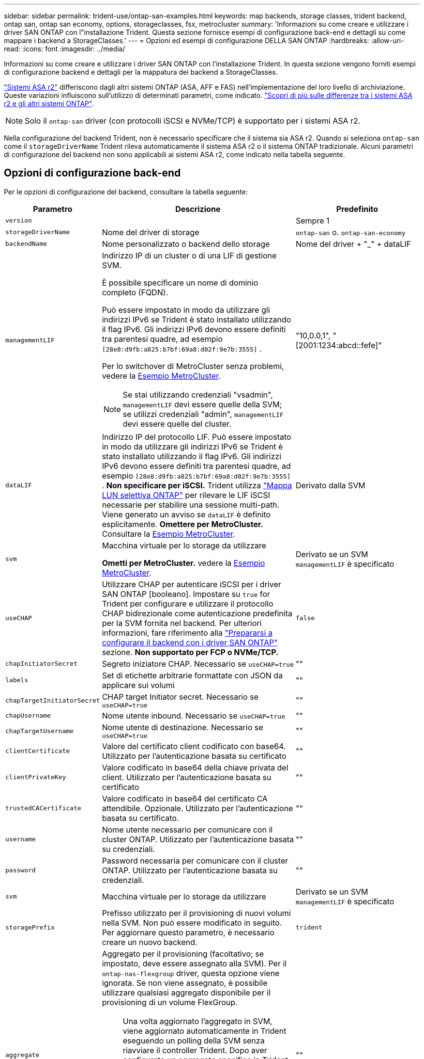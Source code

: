 ---
sidebar: sidebar 
permalink: trident-use/ontap-san-examples.html 
keywords: map backends, storage classes, trident backend, ontap san, ontap san economy, options, storageclasses, fsx, metrocluster 
summary: 'Informazioni su come creare e utilizzare i driver SAN ONTAP con l"installazione Trident. Questa sezione fornisce esempi di configurazione back-end e dettagli su come mappare i backend a StorageClasses.' 
---
= Opzioni ed esempi di configurazione DELLA SAN ONTAP
:hardbreaks:
:allow-uri-read: 
:icons: font
:imagesdir: ../media/


[role="lead"]
Informazioni su come creare e utilizzare i driver SAN ONTAP con l'installazione Trident. In questa sezione vengono forniti esempi di configurazione backend e dettagli per la mappatura dei backend a StorageClasses.

link:https://docs.netapp.com/us-en/asa-r2/get-started/learn-about.html["Sistemi ASA r2"^] differiscono dagli altri sistemi ONTAP (ASA, AFF e FAS) nell'implementazione del loro livello di archiviazione. Queste variazioni influiscono sull'utilizzo di determinati parametri, come indicato. link:https://docs.netapp.com/us-en/asa-r2/learn-more/hardware-comparison.html["Scopri di più sulle differenze tra i sistemi ASA r2 e gli altri sistemi ONTAP"^].


NOTE: Solo il  `ontap-san` driver (con protocolli iSCSI e NVMe/TCP) è supportato per i sistemi ASA r2.

Nella configurazione del backend Trident, non è necessario specificare che il sistema sia ASA r2. Quando si seleziona  `ontap-san` come il  `storageDriverName` Trident rileva automaticamente il sistema ASA r2 o il sistema ONTAP tradizionale. Alcuni parametri di configurazione del backend non sono applicabili ai sistemi ASA r2, come indicato nella tabella seguente.



== Opzioni di configurazione back-end

Per le opzioni di configurazione del backend, consultare la tabella seguente:

[cols="1,3,2"]
|===
| Parametro | Descrizione | Predefinito 


| `version` |  | Sempre 1 


| `storageDriverName` | Nome del driver di storage | `ontap-san` o. `ontap-san-economy` 


| `backendName` | Nome personalizzato o backend dello storage | Nome del driver + "_" + dataLIF 


| `managementLIF`  a| 
Indirizzo IP di un cluster o di una LIF di gestione SVM.

È possibile specificare un nome di dominio completo (FQDN).

Può essere impostato in modo da utilizzare gli indirizzi IPv6 se Trident è stato installato utilizzando il flag IPv6. Gli indirizzi IPv6 devono essere definiti tra parentesi quadre, ad esempio `[28e8:d9fb:a825:b7bf:69a8:d02f:9e7b:3555]` .

Per lo switchover di MetroCluster senza problemi, vedere la <<mcc-best>>.


NOTE: Se stai utilizzando credenziali "vsadmin", `managementLIF` devi essere quelle della SVM; se utilizzi credenziali "admin", `managementLIF` devi essere quelle del cluster.
| "10,0.0,1", "[2001:1234:abcd::fefe]" 


| `dataLIF` | Indirizzo IP del protocollo LIF. Può essere impostato in modo da utilizzare gli indirizzi IPv6 se Trident è stato installato utilizzando il flag IPv6. Gli indirizzi IPv6 devono essere definiti tra parentesi quadre, ad esempio `[28e8:d9fb:a825:b7bf:69a8:d02f:9e7b:3555]` . *Non specificare per iSCSI.* Trident utilizza link:https://docs.netapp.com/us-en/ontap/san-admin/selective-lun-map-concept.html["Mappa LUN selettiva ONTAP"^] per rilevare le LIF iSCSI necessarie per stabilire una sessione multi-path. Viene generato un avviso se `dataLIF` è definito esplicitamente. *Omettere per MetroCluster.* Consultare la <<mcc-best>>. | Derivato dalla SVM 


| `svm` | Macchina virtuale per lo storage da utilizzare

*Ometti per MetroCluster.* vedere la <<mcc-best>>. | Derivato se un SVM `managementLIF` è specificato 


| `useCHAP` | Utilizzare CHAP per autenticare iSCSI per i driver SAN ONTAP [booleano]. Impostare su `true` for Trident per configurare e utilizzare il protocollo CHAP bidirezionale come autenticazione predefinita per la SVM fornita nel backend. Per ulteriori informazioni, fare riferimento alla link:ontap-san-prep.html["Prepararsi a configurare il backend con i driver SAN ONTAP"] sezione. *Non supportato per FCP o NVMe/TCP.* | `false` 


| `chapInitiatorSecret` | Segreto iniziatore CHAP. Necessario se `useCHAP=true` | "" 


| `labels` | Set di etichette arbitrarie formattate con JSON da applicare sui volumi | "" 


| `chapTargetInitiatorSecret` | CHAP target Initiator secret. Necessario se `useCHAP=true` | "" 


| `chapUsername` | Nome utente inbound. Necessario se `useCHAP=true` | "" 


| `chapTargetUsername` | Nome utente di destinazione. Necessario se `useCHAP=true` | "" 


| `clientCertificate` | Valore del certificato client codificato con base64. Utilizzato per l'autenticazione basata su certificato | "" 


| `clientPrivateKey` | Valore codificato in base64 della chiave privata del client. Utilizzato per l'autenticazione basata su certificato | "" 


| `trustedCACertificate` | Valore codificato in base64 del certificato CA attendibile. Opzionale. Utilizzato per l'autenticazione basata su certificato. | "" 


| `username` | Nome utente necessario per comunicare con il cluster ONTAP. Utilizzato per l'autenticazione basata su credenziali. | "" 


| `password` | Password necessaria per comunicare con il cluster ONTAP. Utilizzato per l'autenticazione basata su credenziali. | "" 


| `svm` | Macchina virtuale per lo storage da utilizzare | Derivato se un SVM `managementLIF` è specificato 


| `storagePrefix` | Prefisso utilizzato per il provisioning di nuovi volumi nella SVM. Non può essere modificato in seguito. Per aggiornare questo parametro, è necessario creare un nuovo backend. | `trident` 


| `aggregate`  a| 
Aggregato per il provisioning (facoltativo; se impostato, deve essere assegnato alla SVM). Per il `ontap-nas-flexgroup` driver, questa opzione viene ignorata. Se non viene assegnato, è possibile utilizzare qualsiasi aggregato disponibile per il provisioning di un volume FlexGroup.


NOTE: Una volta aggiornato l'aggregato in SVM, viene aggiornato automaticamente in Trident eseguendo un polling della SVM senza riavviare il controller Trident. Dopo aver configurato un aggregato specifico in Trident per il provisioning dei volumi, in caso di ridenominazione o spostamento dell'aggregato dalla SVM, il back-end passa allo stato di errore in Trident durante il polling dell'aggregato della SVM. È necessario modificare l'aggregato in uno presente nella SVM o rimuoverlo del tutto per riportare online il back-end.

*Non specificare per i sistemi ASA r2*.
 a| 
""



| `limitAggregateUsage` | Il provisioning non riesce se l'utilizzo è superiore a questa percentuale. Se si utilizza un backend Amazon FSX per NetApp ONTAP, non specificare  `limitAggregateUsage`. Fornito `fsxadmin` e `vsadmin` non contiene le autorizzazioni necessarie per recuperare l'utilizzo dell'aggregato e limitarlo mediante Trident. *Non specificare per i sistemi ASA r2*. | "" (non applicato per impostazione predefinita) 


| `limitVolumeSize` | Fallire il provisioning se la dimensione del volume richiesta è superiore a questo valore. Limita anche le dimensioni massime dei volumi che gestisce per i LUN. | "" (non applicato per impostazione predefinita) 


| `lunsPerFlexvol` | LUN massimi per FlexVol, devono essere compresi nell'intervallo [50, 200] | `100` 


| `debugTraceFlags` | Flag di debug da utilizzare per la risoluzione dei problemi. Esempio, {"api":false, "method":true}

Non utilizzare a meno che non si stia eseguendo la risoluzione dei problemi e non si richieda un dump dettagliato del log. | `null` 


| `useREST` | Parametro booleano per l'utilizzo delle API REST di ONTAP. 
`useREST` Quando è impostato su `true`, Trident utilizza le API REST ONTAP per comunicare con il backend; quando è impostato su `false`, Trident utilizza le chiamate ONTAPI (ZAPI) per comunicare con il backend. Questa funzione richiede ONTAP 9.11.1 e versioni successive. Inoltre, il ruolo di accesso ONTAP utilizzato deve avere accesso all' `ontapi` applicazione. Ciò è soddisfatto dai ruoli predefiniti `vsadmin` e `cluster-admin` . A partire da Trident 24,06 e ONTAP 9.15.1 o versioni successive,
`useREST` è impostato su `true` per impostazione predefinita; passare
`useREST` a `false` per utilizzare le chiamate ONTAPI (ZAPI). 
`useREST` È pienamente qualificato per NVMe/TCP. *Se specificato, impostare sempre su  `true` per sistemi ASA r2*. | `true` Per ONTAP 9.15.1 o versioni successive, altrimenti `false`. 


 a| 
`sanType`
| Utilizzare per selezionare `iscsi` iSCSI, `nvme` NVMe/TCP o `fcp` SCSI over Fibre Channel (FC). | `iscsi` se vuoto 


| `formatOptions`  a| 
Consente `formatOptions` di specificare gli argomenti della riga di comando per il `mkfs` comando, che verranno applicati ogni volta che un volume viene formattato. In questo modo è possibile formattare il volume in base alle proprie preferenze. Assicurarsi di specificare le opzioni formatOptions simili a quelle del comando mkfs, escludendo il percorso del dispositivo. Esempio: "-e nodiscard"

*Supportato per  `ontap-san` E  `ontap-san-economy` driver con protocollo iSCSI.* *Inoltre, supportati per sistemi ASA r2 quando si utilizzano i protocolli iSCSI e NVMe/TCP.*
 a| 



| `limitVolumePoolSize` | Dimensioni massime degli FlexVol richiedibili quando si utilizzano le LUN di un backend ONTAP-san-economy. | "" (non applicato per impostazione predefinita) 


| `denyNewVolumePools` | Limita `ontap-san-economy` i backend dalla creazione di nuovi volumi FlexVol per contenere le proprie LUN. Per il provisioning di nuovi PVS vengono utilizzati solo i FlexVol preesistenti. |  
|===


=== Consigli per l'uso di formatOptions

Per accelerare il processo di formattazione, Trident consiglia di utilizzare la seguente opzione:

*-e nodose:*

* Keep, non tentare di scartare i blocchi al momento di mkfs (scartare inizialmente i blocchi è utile sui dispositivi a stato solido e sullo storage sparse/thin-provisioning). Questo sostituisce l'opzione obsoleta "-K" ed è applicabile a tutti i file system (xfs, ext3 e ext4).




== Opzioni di configurazione back-end per il provisioning dei volumi

È possibile controllare il provisioning predefinito utilizzando queste opzioni in `defaults` della configurazione. Per un esempio, vedere gli esempi di configurazione riportati di seguito.

[cols="1,3,2"]
|===
| Parametro | Descrizione | Predefinito 


| `spaceAllocation` | Allocazione dello spazio per LUN | "true" *Se specificato, impostare su  `true` per sistemi ASA r2*. 


| `spaceReserve` | Modalità di prenotazione dello spazio; "nessuno" (sottile) o "volume" (spesso). *Impostato su  `none` per sistemi ASA r2*. | "nessuno" 


| `snapshotPolicy` | Policy Snapshot da utilizzare. *Impostato su  `none` per sistemi ASA r2*. | "nessuno" 


| `qosPolicy` | Gruppo di criteri QoS da assegnare per i volumi creati. Scegliere tra qosPolicy o adaptiveQosPolicy per pool di storage/backend. L'utilizzo di gruppi di criteri QoS con Trident richiede ONTAP 9.8 o versioni successive. È necessario utilizzare un gruppo di criteri QoS non condiviso e garantire che il gruppo di criteri venga applicato singolarmente a ciascun componente. Un gruppo di policy QoS condiviso impone un limite massimo per il throughput totale di tutti i carichi di lavoro. | "" 


| `adaptiveQosPolicy` | Gruppo di criteri QoS adattivi da assegnare per i volumi creati. Scegliere tra qosPolicy o adaptiveQosPolicy per pool di storage/backend | "" 


| `snapshotReserve` | Percentuale del volume riservato alle snapshot. *Non specificare per i sistemi ASA r2*. | "0" se `snapshotPolicy` è "nessuno", altrimenti "" 


| `splitOnClone` | Separare un clone dal suo padre al momento della creazione | "falso" 


| `encryption` | Abilitare la crittografia del volume NetApp (NVE) sul nuovo volume; il valore predefinito è `false`. NVE deve essere concesso in licenza e abilitato sul cluster per utilizzare questa opzione. Se NAE è abilitato sul backend, qualsiasi volume sottoposto a provisioning in Trident sarà abilitato NAE. Per ulteriori informazioni, fare riferimento a: link:../trident-reco/security-reco.html["Come funziona Trident con NVE e NAE"]. | "false" *Se specificato, impostare su  `true` per sistemi ASA r2*. 


| `luksEncryption` | Attivare la crittografia LUKS. Fare riferimento alla link:../trident-reco/security-luks.html["Utilizzo di Linux Unified Key Setup (LUKS)"]. | "" *Impostato su  `false` per sistemi ASA r2*. 


| `tieringPolicy` | Criterio di suddivisione in livelli per utilizzare "none" *Non specificare per i sistemi ASA r2*. |  


| `nameTemplate` | Modello per creare nomi di volume personalizzati. | "" 
|===


=== Esempi di provisioning di volumi

Ecco un esempio con i valori predefiniti definiti:

[source, yaml]
----
---
version: 1
storageDriverName: ontap-san
managementLIF: 10.0.0.1
svm: trident_svm
username: admin
password: <password>
labels:
  k8scluster: dev2
  backend: dev2-sanbackend
storagePrefix: alternate-trident
debugTraceFlags:
  api: false
  method: true
defaults:
  spaceReserve: volume
  qosPolicy: standard
  spaceAllocation: 'false'
  snapshotPolicy: default
  snapshotReserve: '10'

----

NOTE: Per tutti i volumi creati utilizzando il `ontap-san` driver, Trident aggiunge un ulteriore 10% di capacità alla FlexVol per ospitare i metadati LUN. Il LUN viene fornito con le dimensioni esatte richieste dall'utente nel PVC. Trident aggiunge il 10% al FlexVol (mostra come dimensioni disponibili in ONTAP). A questo punto, gli utenti otterranno la quantità di capacità utilizzabile richiesta. Questa modifica impedisce inoltre che le LUN diventino di sola lettura, a meno che lo spazio disponibile non sia completamente utilizzato. Ciò non si applica a ontap-san-Economy.

Per i backend che definiscono `snapshotReserve`, Trident calcola le dimensioni dei volumi come segue:

[listing]
----
Total volume size = [(PVC requested size) / (1 - (snapshotReserve percentage) / 100)] * 1.1
----
L'1,1 è il 10 percento in più Trident aggiunge al FlexVol per ospitare i metadati LUN. Per  `snapshotReserve` = 5% e richiesta PVC = 5 GiB, la dimensione totale del volume è 5,79 GiB e la dimensione disponibile è 5,5 GiB .  `volume show` il comando dovrebbe mostrare risultati simili a questo esempio:

image::../media/vol-show-san.png[Mostra l'output del comando di visualizzazione del volume.]

Attualmente, il ridimensionamento è l'unico modo per utilizzare il nuovo calcolo per un volume esistente.



== Esempi di configurazione minimi

Gli esempi seguenti mostrano le configurazioni di base che lasciano la maggior parte dei parametri predefiniti. Questo è il modo più semplice per definire un backend.


NOTE: Se utilizzi Amazon FSX su NetApp ONTAP con Trident, NetApp consiglia di specificare i nomi DNS per le LIF invece degli indirizzi IP.

.Esempio DI SAN ONTAP
[%collapsible]
====
Si tratta di una configurazione di base che utilizza `ontap-san` driver.

[source, yaml]
----
---
version: 1
storageDriverName: ontap-san
managementLIF: 10.0.0.1
svm: svm_iscsi
labels:
  k8scluster: test-cluster-1
  backend: testcluster1-sanbackend
username: vsadmin
password: <password>
----
====
.Esempio MetroCluster
[#mcc-best%collapsible]
====
È possibile configurare il backend per evitare di dover aggiornare manualmente la definizione del backend dopo lo switchover e lo switchback durante link:../trident-reco/backup.html#svm-replication-and-recovery["Replica e recovery di SVM"].

Per uno switchover e uno switchback perfetto, specifica la SVM utilizzando `managementLIF` ed omette i `svm` parametri. Ad esempio:

[source, yaml]
----
version: 1
storageDriverName: ontap-san
managementLIF: 192.168.1.66
username: vsadmin
password: password
----
====
.Esempio di economia SAN ONTAP
[%collapsible]
====
[source, yaml]
----
version: 1
storageDriverName: ontap-san-economy
managementLIF: 10.0.0.1
svm: svm_iscsi_eco
username: vsadmin
password: <password>
----
====
.Esempio di autenticazione basata su certificato
[%collapsible]
====
In questo esempio di configurazione di base `clientCertificate`, `clientPrivateKey`, e. `trustedCACertificate` (Facoltativo, se si utilizza una CA attendibile) sono inseriti in `backend.json` E prendere rispettivamente i valori codificati base64 del certificato client, della chiave privata e del certificato CA attendibile.

[source, yaml]
----
---
version: 1
storageDriverName: ontap-san
backendName: DefaultSANBackend
managementLIF: 10.0.0.1
svm: svm_iscsi
useCHAP: true
chapInitiatorSecret: cl9qxIm36DKyawxy
chapTargetInitiatorSecret: rqxigXgkesIpwxyz
chapTargetUsername: iJF4heBRT0TCwxyz
chapUsername: uh2aNCLSd6cNwxyz
clientCertificate: ZXR0ZXJwYXB...ICMgJ3BhcGVyc2
clientPrivateKey: vciwKIyAgZG...0cnksIGRlc2NyaX
trustedCACertificate: zcyBbaG...b3Igb3duIGNsYXNz
----
====
.Esempi CHAP bidirezionali
[%collapsible]
====
Questi esempi creano un backend con `useCHAP` impostare su `true`.

.Esempio di SAN ONTAP CHAP
[source, yaml]
----
---
version: 1
storageDriverName: ontap-san
managementLIF: 10.0.0.1
svm: svm_iscsi
labels:
  k8scluster: test-cluster-1
  backend: testcluster1-sanbackend
useCHAP: true
chapInitiatorSecret: cl9qxIm36DKyawxy
chapTargetInitiatorSecret: rqxigXgkesIpwxyz
chapTargetUsername: iJF4heBRT0TCwxyz
chapUsername: uh2aNCLSd6cNwxyz
username: vsadmin
password: <password>
----
.Esempio di ONTAP SAN economy CHAP
[source, yaml]
----
---
version: 1
storageDriverName: ontap-san-economy
managementLIF: 10.0.0.1
svm: svm_iscsi_eco
useCHAP: true
chapInitiatorSecret: cl9qxIm36DKyawxy
chapTargetInitiatorSecret: rqxigXgkesIpwxyz
chapTargetUsername: iJF4heBRT0TCwxyz
chapUsername: uh2aNCLSd6cNwxyz
username: vsadmin
password: <password>
----
====
.Esempio NVMe/TCP
[%collapsible]
====
Devi disporre di una SVM configurata con NVMe sul back-end ONTAP. Si tratta di una configurazione backend di base per NVMe/TCP.

[source, yaml]
----
---
version: 1
backendName: NVMeBackend
storageDriverName: ontap-san
managementLIF: 10.0.0.1
svm: svm_nvme
username: vsadmin
password: password
sanType: nvme
useREST: true
----
====
.Esempio di SCSI su FC (FCP)
[%collapsible]
====
Devi disporre di una SVM configurata con FC sul back-end ONTAP. Configurazione backend di base per FC.

[source, yaml]
----
---
version: 1
backendName: fcp-backend
storageDriverName: ontap-san
managementLIF: 10.0.0.1
svm: svm_fc
username: vsadmin
password: password
sanType: fcp
useREST: true
----
====
.Esempio di configurazione backend con nameTemplate
[%collapsible]
====
[source, yaml]
----
---
version: 1
storageDriverName: ontap-san
backendName: ontap-san-backend
managementLIF: <ip address>
svm: svm0
username: <admin>
password: <password>
defaults:
  nameTemplate: "{{.volume.Name}}_{{.labels.cluster}}_{{.volume.Namespace}}_{{.vo\
    lume.RequestName}}"
labels:
  cluster: ClusterA
  PVC: "{{.volume.Namespace}}_{{.volume.RequestName}}"
----
====
.Esempio di formattoOpzioni per il driver ONTAP-san-economy
[%collapsible]
====
[source, yaml]
----
---
version: 1
storageDriverName: ontap-san-economy
managementLIF: ""
svm: svm1
username: ""
password: "!"
storagePrefix: whelk_
debugTraceFlags:
  method: true
  api: true
defaults:
  formatOptions: -E nodiscard
----
====


== Esempi di backend con pool virtuali

In questi file di definizione back-end di esempio, vengono impostati valori predefiniti specifici per tutti i pool di storage, ad esempio `spaceReserve` a nessuno, `spaceAllocation` a false, e. `encryption` a falso. I pool virtuali sono definiti nella sezione storage.

Trident imposta le etichette di provisioning nel campo "commenti". I commenti vengono impostati sulle copie FlexVol volume Trident. Tutte le etichette presenti su un pool virtuale nel volume di storage al momento del provisioning. Per comodità, gli amministratori dello storage possono definire le etichette per ogni pool virtuale e raggruppare i volumi per etichetta.

In questi esempi, alcuni dei pool di storage sono impostati in modo personalizzato `spaceReserve`, `spaceAllocation`, e. `encryption` e alcuni pool sovrascrivono i valori predefiniti.

.Esempio DI SAN ONTAP
[%collapsible]
====
[source, yaml]
----
---
version: 1
storageDriverName: ontap-san
managementLIF: 10.0.0.1
svm: svm_iscsi
useCHAP: true
chapInitiatorSecret: cl9qxIm36DKyawxy
chapTargetInitiatorSecret: rqxigXgkesIpwxyz
chapTargetUsername: iJF4heBRT0TCwxyz
chapUsername: uh2aNCLSd6cNwxyz
username: vsadmin
password: <password>
defaults:
  spaceAllocation: "false"
  encryption: "false"
  qosPolicy: standard
labels:
  store: san_store
  kubernetes-cluster: prod-cluster-1
region: us_east_1
storage:
  - labels:
      protection: gold
      creditpoints: "40000"
    zone: us_east_1a
    defaults:
      spaceAllocation: "true"
      encryption: "true"
      adaptiveQosPolicy: adaptive-extreme
  - labels:
      protection: silver
      creditpoints: "20000"
    zone: us_east_1b
    defaults:
      spaceAllocation: "false"
      encryption: "true"
      qosPolicy: premium
  - labels:
      protection: bronze
      creditpoints: "5000"
    zone: us_east_1c
    defaults:
      spaceAllocation: "true"
      encryption: "false"

----
====
.Esempio di economia SAN ONTAP
[%collapsible]
====
[source, yaml]
----
---
version: 1
storageDriverName: ontap-san-economy
managementLIF: 10.0.0.1
svm: svm_iscsi_eco
useCHAP: true
chapInitiatorSecret: cl9qxIm36DKyawxy
chapTargetInitiatorSecret: rqxigXgkesIpwxyz
chapTargetUsername: iJF4heBRT0TCwxyz
chapUsername: uh2aNCLSd6cNwxyz
username: vsadmin
password: <password>
defaults:
  spaceAllocation: "false"
  encryption: "false"
labels:
  store: san_economy_store
region: us_east_1
storage:
  - labels:
      app: oracledb
      cost: "30"
    zone: us_east_1a
    defaults:
      spaceAllocation: "true"
      encryption: "true"
  - labels:
      app: postgresdb
      cost: "20"
    zone: us_east_1b
    defaults:
      spaceAllocation: "false"
      encryption: "true"
  - labels:
      app: mysqldb
      cost: "10"
    zone: us_east_1c
    defaults:
      spaceAllocation: "true"
      encryption: "false"
  - labels:
      department: legal
      creditpoints: "5000"
    zone: us_east_1c
    defaults:
      spaceAllocation: "true"
      encryption: "false"

----
====
.Esempio NVMe/TCP
[%collapsible]
====
[source, yaml]
----
---
version: 1
storageDriverName: ontap-san
sanType: nvme
managementLIF: 10.0.0.1
svm: nvme_svm
username: vsadmin
password: <password>
useREST: true
defaults:
  spaceAllocation: "false"
  encryption: "true"
storage:
  - labels:
      app: testApp
      cost: "20"
    defaults:
      spaceAllocation: "false"
      encryption: "false"

----
====


== Mappare i backend in StorageClasses

Le seguenti definizioni di StorageClass fanno riferimento a. <<Esempi di backend con pool virtuali>>. Utilizzando il `parameters.selector` Ciascun StorageClass richiama i pool virtuali che possono essere utilizzati per ospitare un volume. Gli aspetti del volume saranno definiti nel pool virtuale scelto.

* Il `protection-gold` StorageClass verrà mappato al primo pool virtuale in `ontap-san` back-end. Questo è l'unico pool che offre una protezione di livello gold.
+
[source, yaml]
----
apiVersion: storage.k8s.io/v1
kind: StorageClass
metadata:
  name: protection-gold
provisioner: csi.trident.netapp.io
parameters:
  selector: "protection=gold"
  fsType: "ext4"
----
* Il `protection-not-gold` StorageClass eseguirà il mapping al secondo e al terzo pool virtuale in `ontap-san` back-end. Questi sono gli unici pool che offrono un livello di protezione diverso dall'oro.
+
[source, yaml]
----
apiVersion: storage.k8s.io/v1
kind: StorageClass
metadata:
  name: protection-not-gold
provisioner: csi.trident.netapp.io
parameters:
  selector: "protection!=gold"
  fsType: "ext4"
----
* Il `app-mysqldb` StorageClass eseguirà il mapping al terzo pool virtuale in `ontap-san-economy` back-end. Questo è l'unico pool che offre la configurazione del pool di storage per l'applicazione di tipo mysqldb.
+
[source, yaml]
----
apiVersion: storage.k8s.io/v1
kind: StorageClass
metadata:
  name: app-mysqldb
provisioner: csi.trident.netapp.io
parameters:
  selector: "app=mysqldb"
  fsType: "ext4"
----
* Il `protection-silver-creditpoints-20k` StorageClass eseguirà il mapping al secondo pool virtuale in `ontap-san` back-end. Questo è l'unico pool che offre una protezione di livello Silver e 20000 punti di credito.
+
[source, yaml]
----
apiVersion: storage.k8s.io/v1
kind: StorageClass
metadata:
  name: protection-silver-creditpoints-20k
provisioner: csi.trident.netapp.io
parameters:
  selector: "protection=silver; creditpoints=20000"
  fsType: "ext4"
----
* Il `creditpoints-5k` StorageClass eseguirà il mapping al terzo pool virtuale in `ontap-san` il back-end e il quarto pool virtuale in `ontap-san-economy` back-end. Queste sono le uniche offerte di pool con 5000 punti di credito.
+
[source, yaml]
----
apiVersion: storage.k8s.io/v1
kind: StorageClass
metadata:
  name: creditpoints-5k
provisioner: csi.trident.netapp.io
parameters:
  selector: "creditpoints=5000"
  fsType: "ext4"
----
* Il `my-test-app-sc` StorageClass verrà mappato su `testAPP` pool virtuale in `ontap-san` conducente con `sanType: nvme`. Si tratta dell'unica offerta di piscina `testApp`.
+
[source, yaml]
----
---
apiVersion: storage.k8s.io/v1
kind: StorageClass
metadata:
  name: my-test-app-sc
provisioner: csi.trident.netapp.io
parameters:
  selector: "app=testApp"
  fsType: "ext4"
----


Trident deciderà quale pool virtuale viene selezionato e garantirà che i requisiti di storage vengano soddisfatti.
